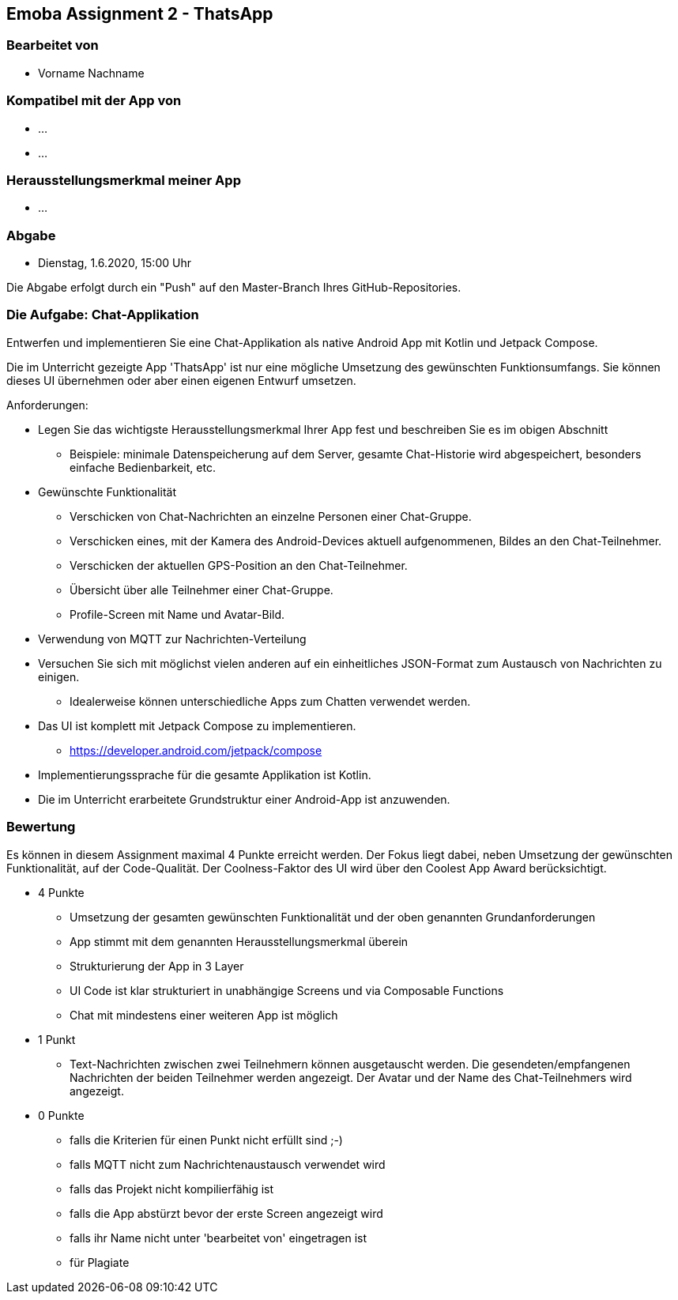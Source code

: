 == Emoba Assignment 2 - ThatsApp

=== Bearbeitet von

* Vorname Nachname

=== Kompatibel mit der App von

* ...
* ...

=== Herausstellungsmerkmal meiner App

* ...


=== Abgabe

* Dienstag, 1.6.2020, 15:00 Uhr

Die Abgabe erfolgt durch ein "Push" auf den Master-Branch Ihres GitHub-Repositories.


=== Die Aufgabe: Chat-Applikation

Entwerfen und implementieren Sie eine Chat-Applikation als native Android App mit Kotlin und Jetpack Compose.

Die im Unterricht gezeigte App 'ThatsApp' ist nur eine mögliche Umsetzung des gewünschten Funktionsumfangs. Sie können dieses UI übernehmen oder aber einen eigenen Entwurf umsetzen.

Anforderungen:

* Legen Sie das wichtigste Herausstellungsmerkmal Ihrer App fest und beschreiben Sie es im obigen Abschnitt
** Beispiele: minimale Datenspeicherung auf dem Server, gesamte Chat-Historie wird abgespeichert, besonders einfache Bedienbarkeit, etc.
* Gewünschte Funktionalität
** Verschicken von Chat-Nachrichten an einzelne Personen einer Chat-Gruppe.
** Verschicken eines, mit der Kamera des Android-Devices aktuell aufgenommenen, Bildes an den Chat-Teilnehmer.
** Verschicken der aktuellen GPS-Position an den Chat-Teilnehmer.
** Übersicht über alle Teilnehmer einer Chat-Gruppe.
** Profile-Screen mit Name und Avatar-Bild.
* Verwendung von MQTT zur Nachrichten-Verteilung
* Versuchen Sie sich mit möglichst vielen anderen auf ein einheitliches JSON-Format zum Austausch von Nachrichten zu einigen.
** Idealerweise können unterschiedliche Apps zum Chatten verwendet werden.
* Das UI ist komplett mit Jetpack Compose zu implementieren.
** https://developer.android.com/jetpack/compose
* Implementierungssprache für die gesamte Applikation ist Kotlin.
* Die im Unterricht erarbeitete Grundstruktur einer Android-App ist anzuwenden.


=== Bewertung

Es können in diesem Assignment maximal 4 Punkte erreicht werden. Der Fokus liegt dabei, neben Umsetzung der gewünschten Funktionalität, auf der Code-Qualität. Der Coolness-Faktor des UI wird über den Coolest App Award berücksichtigt.

* 4 Punkte
** Umsetzung der gesamten gewünschten Funktionalität und der oben genannten Grundanforderungen
** App stimmt mit dem genannten Herausstellungsmerkmal überein
** Strukturierung der App in 3 Layer
** UI Code ist klar strukturiert in unabhängige Screens und via Composable Functions
** Chat mit mindestens einer weiteren App ist möglich
* 1 Punkt
** Text-Nachrichten zwischen zwei Teilnehmern können ausgetauscht werden. Die gesendeten/empfangenen Nachrichten der beiden Teilnehmer werden angezeigt. Der Avatar und der Name des Chat-Teilnehmers wird angezeigt.
* 0 Punkte
** falls die Kriterien für einen Punkt nicht erfüllt sind ;-)
** falls MQTT nicht zum Nachrichtenaustausch verwendet wird
** falls das Projekt nicht kompilierfähig ist
** falls die App abstürzt bevor der erste Screen angezeigt wird
** falls ihr Name nicht unter 'bearbeitet von' eingetragen ist
** für Plagiate